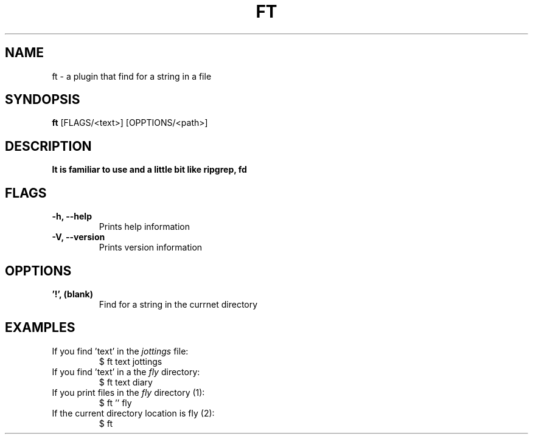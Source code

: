 .TH FT 1
.SH NAME
ft \- a plugin that find for a string in a file
.SH SYNDOPSIS
.B ft
.RB [FLAGS/<text>]
.RB [OPPTIONS/<path>]
.SH DESCRIPTION
.B It is familiar to use and a little bit like ripgrep, fd
.SH FLAGS
.TP
.B \-h, \-\-help
Prints help information
.TP
.B \-V, \-\-version
Prints version information
.SH OPPTIONS
.TP
.B '!', (blank)
Find for a string in the currnet directory
.SH EXAMPLES
.TP
.RI "If you find 'text' in the " jottings " file:"
$ ft text jottings
.TP
.RI "If you find 'text' in a the " fly " directory:"
$ ft text diary
.TP
.RI "If you print files in the " fly  " directory (1):"
$ ft '' fly
.TP
.RI "If the current directory location is fly (2):"
$ ft
